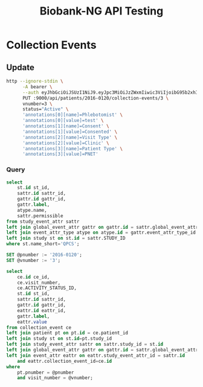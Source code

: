 #+title: Biobank-NG API Testing

* Collection Events
:PROPERTIES:
:header-args: :eval no-export
:END:

** Update

#+begin_src sh :results replace
http --ignore-stdin \
      -A bearer \
      --auth eyJhbGciOiJSUzI1NiJ9.eyJpc3MiOiJzZWxmIiwic3ViIjoibG95b2xhIiwiZXhwIjoxNzA3NDc2MjkzLCJpYXQiOjE3MDc0NzI2OTMsInNjb3BlIjoiUk9MRV9BRE1JTiBST0xFX1VTRVIifQ.W17yniEhd3JQ6qoZ4WUnme71tCfWN4n30vc3onQ_10EHCdKuiabqtxaHNSiol9SErpyDhE262YhDGx0anNbuqAbSQXSFT1vHtND9xiWkwQN2uz1QqcAdCKKRfh1H43XTnKz1DngTXyA2-IKvNiVspVundr1pDs0xxgYF05jbjv93HtOK2XV6btnihKH-SiAVJ8HZNGB7VTL9V5wVWRGl2kWIMnplkRYQlNCFhQFUcgUmzd93tvmkvnlfxrhb6hKfovb4SRhrdx3Ra8zkB60hsompRofQABqLYkaYc7lTwWZ-nu5NwdvtezyHxVvKtgURwRMR_AEmSJ5GLt2KgDp5KA \
      PUT :9000/api/patients/2016-0120/collection-events/3 \
      vnumber=3 \
      status="Active" \
      'annotations[0][name]=Phlebotomist' \
      'annotations[0][value]=test' \
      'annotations[1][name]=Consent' \
      'annotations[1][value]=Consented' \
      'annotations[2][name]=Visit Type' \
      'annotations[2][value]=Clinic' \
      'annotations[3][name]=Patient Type' \
      'annotations[3][value]=PNET'
#+end_src

#+RESULTS:
| {"id":58475 | vnumber:3 | status:"Active" | patientId:27307 | pnumber:"2016-0120" | studyId:31 | studyNameShort:"QPCS" | commentCount:0 | annotations:[{"type":"text" | name:"Phlebotomist" | value:"test"} | {"type":"select_multiple" | name:"Consent" | value:"Consented"} | {"type":"select_single" | name:"Visit Type" | value:"Clinic"} | {"type":"select_single" | name:"Patient Type" | value:"PNET"}] | sourceSpecimens:[]} |

*** Query
:PROPERTIES:
:header-args: :engine mysql :database biobank :dbuser root :dbpassword root :cmdline --protocol=tcp :results replace
:END:

#+begin_src sql
select
    st.id st_id,
    sattr.id sattr_id,
    gattr.id gattr_id,
    gattr.label,
    atype.name,
    sattr.permissible
from study_event_attr sattr
left join global_event_attr gattr on gattr.id = sattr.global_event_attr_id
left join event_attr_type atype on atype.id = gattr.event_attr_type_id
left join study st on st.id = sattr.STUDY_ID
where st.name_short='QPCS';
#+end_src

#+RESULTS:
| st_id | sattr_id | gattr_id | label        | name            | permissible                                                                                                              |
|-------+----------+----------+--------------+-----------------+--------------------------------------------------------------------------------------------------------------------------|
|    31 |       56 |        4 | Phlebotomist | text            | NULL                                                                                                                     |
|    31 |       57 |        3 | Consent      | select_multiple | Consented;Not consented;Pending consent                                                                                  |
|    31 |       62 |        5 | Visit Type   | select_single   | Clinic;JGH;Other;RVH A2;RVH O.R.;RVH S9;RVH ward                                                                         |
|    31 |       63 |        7 | Patient Type | select_single   | Biopsy diag;Cancer TBA;Collangial carcinoma;Control family;IPMN;Liver met;Not diagnosed;PC case;PNET;Path report pending |

#+begin_src sql
SET @pnumber := '2016-0120';
SET @vnumber := '3';

select
    ce.id ce_id,
    ce.visit_number,
    ce.ACTIVITY_STATUS_ID,
    st.id st_id,
    sattr.id sattr_id,
    gattr.id gattr_id,
    eattr.id eattr_id,
    gattr.label,
    eattr.value
from collection_event ce
left join patient pt on pt.id = ce.patient_id
left join study st on st.id=pt.study_id
left join study_event_attr sattr on sattr.study_id = st.id
left join global_event_attr gattr on gattr.id = sattr.global_event_attr_id
left join event_attr eattr on eattr.study_event_attr_id = sattr.id
    and eattr.collection_event_id=ce.id
where
    pt.pnumber = @pnumber
    and visit_number = @vnumber;
#+end_src

#+RESULTS:
| ce_id | visit_number | ACTIVITY_STATUS_ID | st_id | sattr_id | gattr_id | eattr_id | label        | value     |
|-------+--------------+--------------------+-------+----------+----------+----------+--------------+-----------|
| 58475 |            3 |                  1 |    31 |       56 |        4 |    56193 | Phlebotomist | test      |
| 58475 |            3 |                  1 |    31 |       57 |        3 |    56192 | Consent      | Consented |
| 58475 |            3 |                  1 |    31 |       62 |        5 |    56195 | Visit Type   | Clinic    |
| 58475 |            3 |                  1 |    31 |       63 |        7 |    56194 | Patient Type | PNET      |
